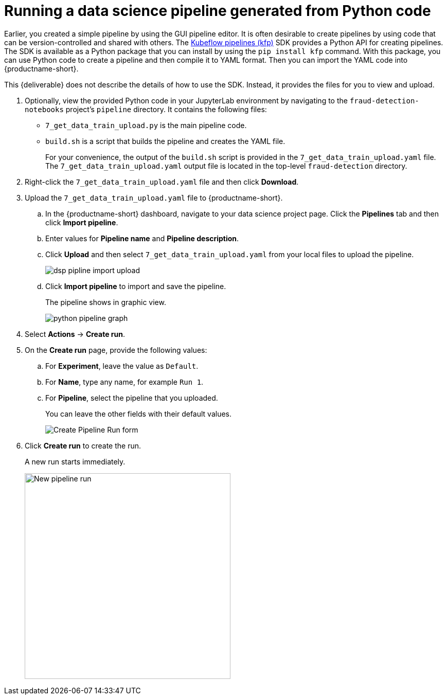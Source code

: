 [id='running-a-pipeline-generated-from-python-code']
= Running a data science pipeline generated from Python code

Earlier, you created a simple pipeline by using the GUI pipeline editor. It is often desirable to create pipelines by using code that can be version-controlled and shared with others. The https://github.com/kubeflow/pipelines[Kubeflow pipelines (kfp)] SDK provides a Python API for creating pipelines. The SDK is available as a Python package that you can install by using the `pip install kfp` command. With this package, you can use Python code to create a pipeline and then compile it to YAML format. Then you can import the YAML code into {productname-short}.

This {deliverable} does not describe the details of how to use the SDK. Instead, it provides the files for you to view and upload.

. Optionally, view the provided Python code in your JupyterLab environment by navigating to the `fraud-detection-notebooks` project's `pipeline` directory. It contains the following files:
+
* `7_get_data_train_upload.py` is the main pipeline code.
* `build.sh` is a script that builds the pipeline and creates the YAML file.
+
For your convenience, the output of the `build.sh` script is provided in the `7_get_data_train_upload.yaml` file. The `7_get_data_train_upload.yaml` output file is located in the top-level `fraud-detection` directory.

. Right-click the `7_get_data_train_upload.yaml` file and then click *Download*.

. Upload the `7_get_data_train_upload.yaml` file to {productname-short}.

.. In the {productname-short} dashboard, navigate to your data science project page. Click the *Pipelines* tab and then click *Import pipeline*.

.. Enter values for *Pipeline name* and *Pipeline description*.

.. Click *Upload* and then select `7_get_data_train_upload.yaml` from your local files to upload the pipeline.
+
image::pipelines/dsp-pipline-import-upload.png[]

.. Click *Import pipeline* to import and save the pipeline.
+
The pipeline shows in graphic view.
+
image::pipelines/python-pipeline-graph.png[]

. Select *Actions* -> *Create run*.

. On the *Create run* page, provide the following values:
.. For *Experiment*, leave the value as `Default`. 
.. For *Name*, type any name, for example `Run 1`.
.. For *Pipeline*, select the pipeline that you uploaded.
+
You can leave the other fields with their default values.
+
image::pipelines/pipeline-create-run-form.png[Create Pipeline Run form]

. Click *Create run* to create the run.
+
A new run starts immediately.
+
image::pipelines/pipeline-run-in-progress.png[New pipeline run, 400]